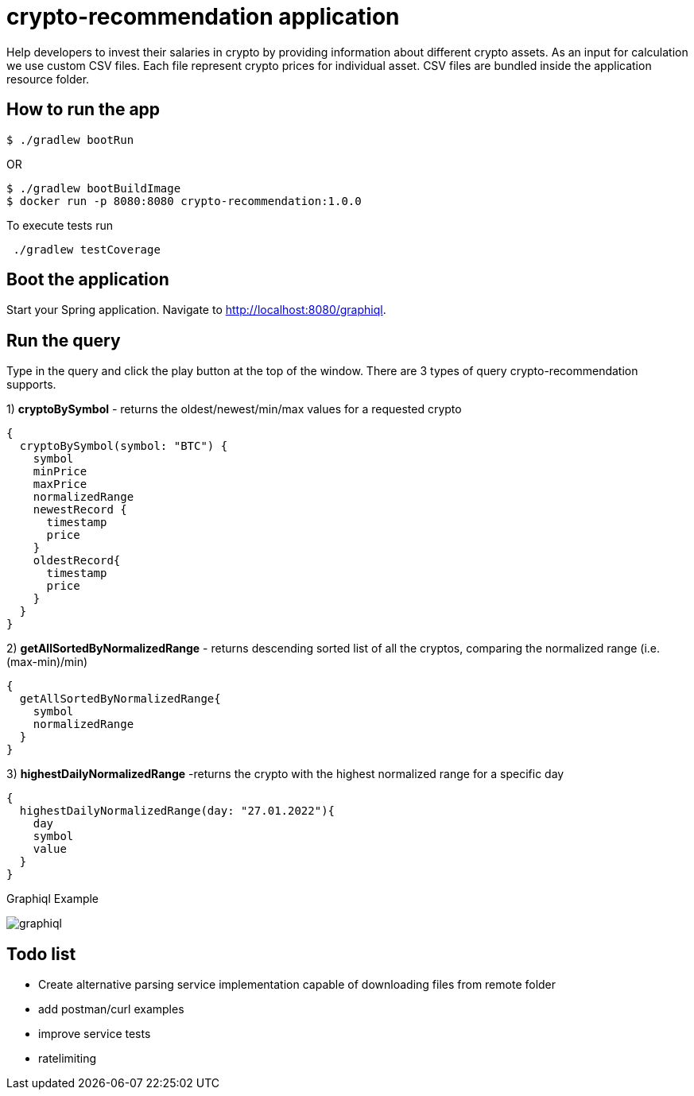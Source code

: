 = crypto-recommendation application

Help developers to invest their salaries in crypto by providing information about different crypto assets.
As an input for calculation we use custom CSV files.
Each file represent crypto prices for individual asset.
CSV files are bundled inside the application resource folder.

== How to run the app

----
$ ./gradlew bootRun
----

OR

----
$ ./gradlew bootBuildImage
$ docker run -p 8080:8080 crypto-recommendation:1.0.0
----

To execute tests run

----
 ./gradlew testCoverage
----

== Boot the application

Start your Spring application.
Navigate to http://localhost:8080/graphiql.

== Run the query

Type in the query and click the play button at the top of the window.
There are 3 types of query crypto-recommendation supports.

1) *cryptoBySymbol* - returns the oldest/newest/min/max values for a requested crypto

[source,graphql]
----
{
  cryptoBySymbol(symbol: "BTC") {
    symbol
    minPrice
    maxPrice
    normalizedRange
    newestRecord {
      timestamp
      price
    }
    oldestRecord{
      timestamp
      price
    }
  }
}
----

2) *getAllSortedByNormalizedRange* - returns descending sorted list of all the cryptos, comparing the normalized range (i.e. (max-min)/min)

[source,graphql]
----
{
  getAllSortedByNormalizedRange{
    symbol
    normalizedRange
  }
}
----

3) *highestDailyNormalizedRange* -returns the crypto with the highest normalized range for a specific day

[source,graphql]
----
{
  highestDailyNormalizedRange(day: "27.01.2022"){
    day
    symbol
    value
  }
}
----

Graphiql Example

image::graphiql.png[]

== Todo list

- Create alternative parsing service implementation capable of downloading files from remote folder
- add postman/curl examples
- improve service tests
- ratelimiting
